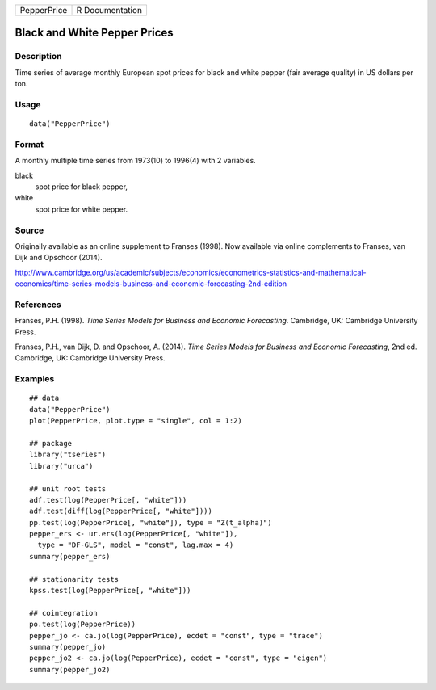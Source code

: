 =========== ===============
PepperPrice R Documentation
=========== ===============

Black and White Pepper Prices
-----------------------------

Description
~~~~~~~~~~~

Time series of average monthly European spot prices for black and white
pepper (fair average quality) in US dollars per ton.

Usage
~~~~~

::

   data("PepperPrice")

Format
~~~~~~

A monthly multiple time series from 1973(10) to 1996(4) with 2
variables.

black
   spot price for black pepper,

white
   spot price for white pepper.

Source
~~~~~~

Originally available as an online supplement to Franses (1998). Now
available via online complements to Franses, van Dijk and Opschoor
(2014).

http://www.cambridge.org/us/academic/subjects/economics/econometrics-statistics-and-mathematical-economics/time-series-models-business-and-economic-forecasting-2nd-edition

References
~~~~~~~~~~

Franses, P.H. (1998). *Time Series Models for Business and Economic
Forecasting*. Cambridge, UK: Cambridge University Press.

Franses, P.H., van Dijk, D. and Opschoor, A. (2014). *Time Series Models
for Business and Economic Forecasting*, 2nd ed. Cambridge, UK: Cambridge
University Press.

Examples
~~~~~~~~

::

   ## data
   data("PepperPrice")
   plot(PepperPrice, plot.type = "single", col = 1:2)

   ## package
   library("tseries")
   library("urca")

   ## unit root tests
   adf.test(log(PepperPrice[, "white"]))
   adf.test(diff(log(PepperPrice[, "white"])))
   pp.test(log(PepperPrice[, "white"]), type = "Z(t_alpha)")
   pepper_ers <- ur.ers(log(PepperPrice[, "white"]),
     type = "DF-GLS", model = "const", lag.max = 4)
   summary(pepper_ers)

   ## stationarity tests
   kpss.test(log(PepperPrice[, "white"]))

   ## cointegration
   po.test(log(PepperPrice))
   pepper_jo <- ca.jo(log(PepperPrice), ecdet = "const", type = "trace")
   summary(pepper_jo)
   pepper_jo2 <- ca.jo(log(PepperPrice), ecdet = "const", type = "eigen")
   summary(pepper_jo2)
